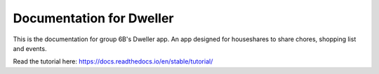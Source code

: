Documentation for Dweller
=======================================

This is the documentation for group 6B's Dweller app. An app designed for houseshares to share chores, shopping list and events.

Read the tutorial here:
https://docs.readthedocs.io/en/stable/tutorial/
